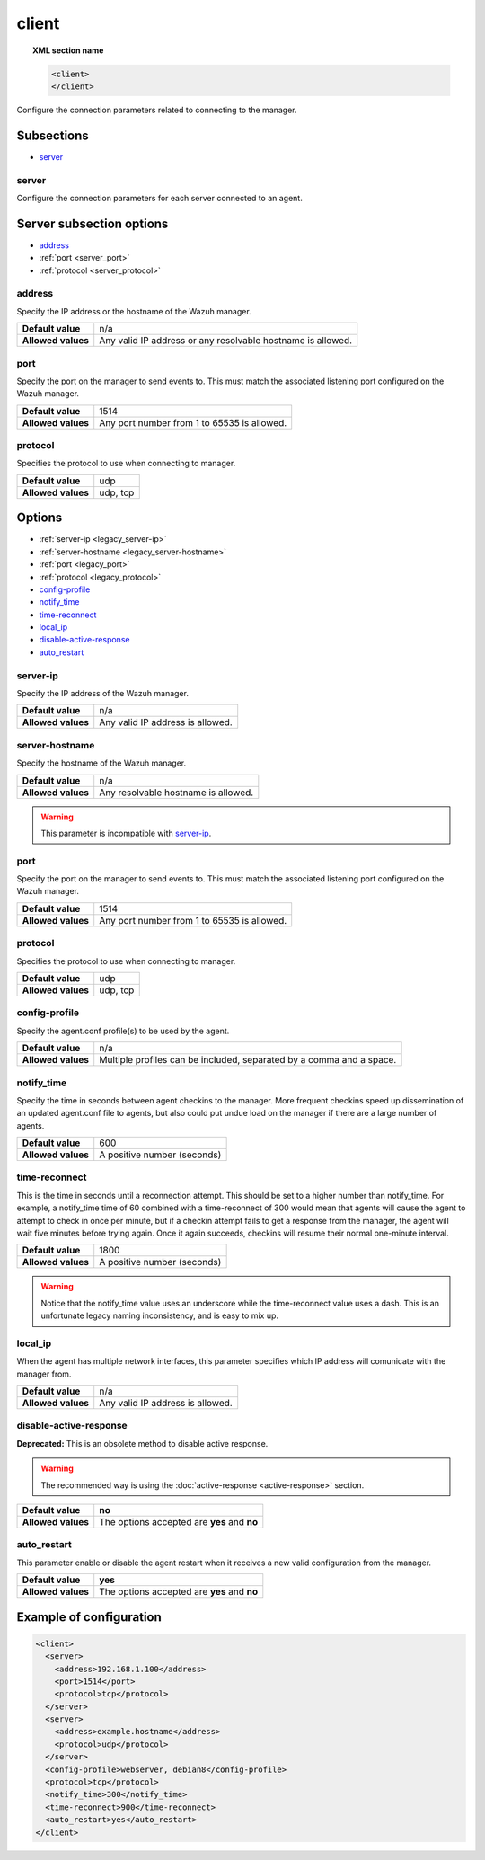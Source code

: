 .. _reference_ossec_client:

client
======

.. topic:: XML section name

	.. code-block:: xml

		<client>
		</client>

Configure the connection parameters related to connecting to the manager.

Subsections
-----------

- `server`_

server
^^^^^^^^

.. versionadded:: 3.0

Configure the connection parameters for each server connected to an agent.

Server subsection options
-------------------------

- `address`_
- :ref:`port <server_port>`
- :ref:`protocol <server_protocol>`

address
^^^^^^^^

Specify the IP address or the hostname of the Wazuh manager.

+--------------------+-------------------------------------------------------------+
| **Default value**  | n/a                                                         |
+--------------------+-------------------------------------------------------------+
| **Allowed values** | Any valid IP address or any resolvable hostname is allowed. |
+--------------------+-------------------------------------------------------------+

.. _server_port:

port
^^^^^^

Specify the port on the manager to send events to.  This must match the associated listening port configured on the Wazuh manager.

+--------------------+---------------------------------------------+
| **Default value**  | 1514                                        |
+--------------------+---------------------------------------------+
| **Allowed values** | Any port number from 1 to 65535 is allowed. |
+--------------------+---------------------------------------------+

.. _server_protocol:

protocol
^^^^^^^^^^^

Specifies the protocol to use when connecting to manager.

+--------------------+----------+
| **Default value**  | udp      |
+--------------------+----------+
| **Allowed values** | udp, tcp |
+--------------------+----------+

Options
-------

- :ref:`server-ip <legacy_server-ip>`
- :ref:`server-hostname <legacy_server-hostname>`
- :ref:`port <legacy_port>`
- :ref:`protocol <legacy_protocol>`
- `config-profile`_
- `notify_time`_
- `time-reconnect`_
- `local_ip`_
- `disable-active-response`_
- `auto_restart`_

.. _legacy_server-hostname:

server-ip
^^^^^^^^^^^^^

.. deprecated:: 3.0

Specify the IP address of the Wazuh manager.

+--------------------+----------------------------------+
| **Default value**  | n/a                              |
+--------------------+----------------------------------+
| **Allowed values** | Any valid IP address is allowed. |
+--------------------+----------------------------------+


.. _legacy_server-ip:

server-hostname
^^^^^^^^^^^^^^^

.. deprecated:: 3.0

Specify the hostname of the Wazuh manager.

+--------------------+-------------------------------------+
| **Default value**  | n/a                                 |
+--------------------+-------------------------------------+
| **Allowed values** | Any resolvable hostname is allowed. |
+--------------------+-------------------------------------+

.. warning::
		This parameter is incompatible with `server-ip`_.

.. _legacy_port:

port
^^^^

.. deprecated:: 3.0

Specify the port on the manager to send events to.  This must match the associated listening port configured on the Wazuh manager.

+--------------------+---------------------------------------------+
| **Default value**  | 1514                                        |
+--------------------+---------------------------------------------+
| **Allowed values** | Any port number from 1 to 65535 is allowed. |
+--------------------+---------------------------------------------+

.. _legacy_protocol:

protocol
^^^^^^^^^^^

.. deprecated:: 3.0

Specifies the protocol to use when connecting to manager.

+--------------------+----------+
| **Default value**  | udp      |
+--------------------+----------+
| **Allowed values** | udp, tcp |
+--------------------+----------+

config-profile
^^^^^^^^^^^^^^

Specify the agent.conf profile(s) to be used by the agent.

+--------------------+----------------------------------------------------------------------+
| **Default value**  | n/a                                                                  |
+--------------------+----------------------------------------------------------------------+
| **Allowed values** | Multiple profiles can be included, separated by a comma and a space. |
+--------------------+----------------------------------------------------------------------+


notify_time
^^^^^^^^^^^^

Specify the time in seconds between agent checkins to the manager.  More frequent checkins speed up dissemination of an updated agent.conf file to agents, but also could put undue load on the manager if there are a large number of agents.

+--------------------+-----------------------------+
| **Default value**  | 600                         |
+--------------------+-----------------------------+
| **Allowed values** | A positive number (seconds) |
+--------------------+-----------------------------+


time-reconnect
^^^^^^^^^^^^^^

This is the time in seconds until a reconnection attempt. This should be set to a higher number than notify_time.  For example, a notify_time time of 60 combined with a time-reconnect of 300 would mean that agents will cause the agent to attempt to check in once per minute, but if a checkin attempt fails to get a response from the manager, the agent will wait five minutes before trying again.  Once it again succeeds, checkins will resume their normal one-minute interval.

+--------------------+-----------------------------+
| **Default value**  | 1800                        |
+--------------------+-----------------------------+
| **Allowed values** | A positive number (seconds) |
+--------------------+-----------------------------+

.. warning::
	Notice that the notify_time value uses an underscore while the time-reconnect value uses a dash.  This is an unfortunate legacy naming inconsistency, and is easy to mix up.

local_ip
^^^^^^^^^^^^^^

When the agent has multiple network interfaces, this parameter specifies which IP address will comunicate with the manager from.

+--------------------+----------------------------------+
| **Default value**  | n/a                              |
+--------------------+----------------------------------+
| **Allowed values** | Any valid IP address is allowed. |
+--------------------+----------------------------------+

disable-active-response
^^^^^^^^^^^^^^^^^^^^^^^

**Deprecated:** This is an obsolete method to disable active response.

.. warning::

        The recommended way is using the :doc:`active-response <active-response>` section.

+--------------------+------------------------------------------------+
| **Default value**  | **no**                                         |
+--------------------+------------------------------------------------+
| **Allowed values** | The options accepted are **yes** and **no**    |
+--------------------+------------------------------------------------+

auto_restart
^^^^^^^^^^^^

This parameter enable or disable the agent restart when it receives a new valid configuration from the manager.

+--------------------+------------------------------------------------+
| **Default value**  | **yes**                                        |
+--------------------+------------------------------------------------+
| **Allowed values** | The options accepted are **yes** and **no**    |
+--------------------+------------------------------------------------+

Example of configuration
------------------------

.. code-block:: xml

    <client>
      <server>
        <address>192.168.1.100</address>
        <port>1514</port>
        <protocol>tcp</protocol>
      </server>
      <server>
        <address>example.hostname</address>
        <protocol>udp</protocol>
      </server>
      <config-profile>webserver, debian8</config-profile>
      <protocol>tcp</protocol>
      <notify_time>300</notify_time>
      <time-reconnect>900</time-reconnect>
      <auto_restart>yes</auto_restart>
    </client>
